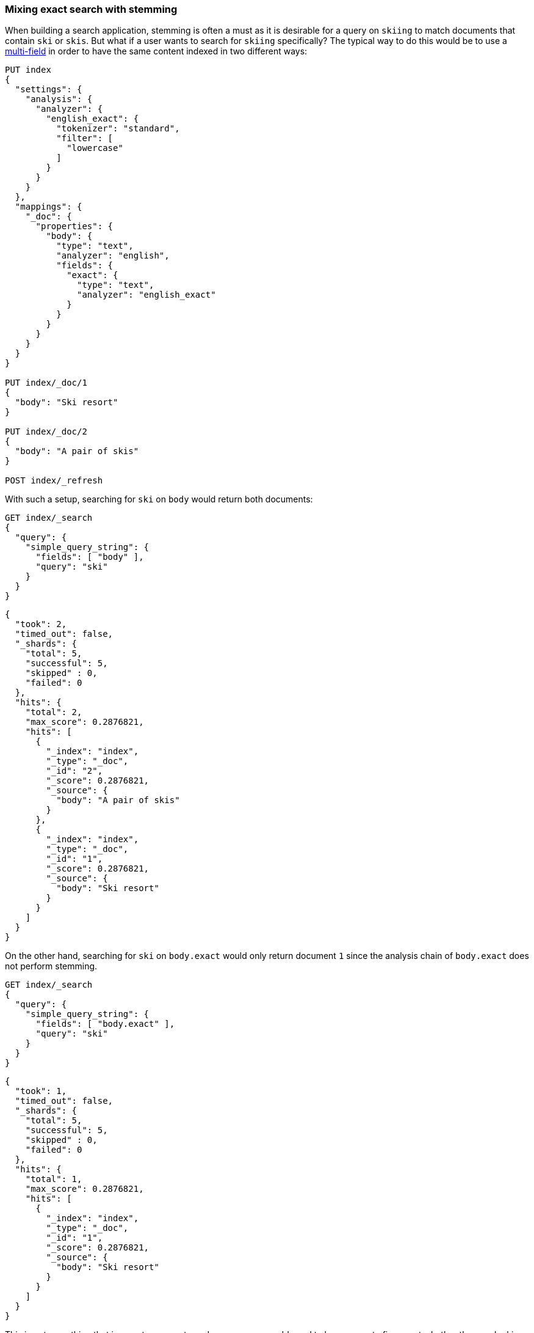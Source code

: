 [[mixing-exact-search-with-stemming]]
=== Mixing exact search with stemming

When building a search application, stemming is often a must as it is desirable
for a query on `skiing` to match documents that contain `ski` or `skis`. But
what if a user wants to search for `skiing` specifically? The typical way to do
this would be to use a <<multi-fields,multi-field>> in order to have the same
content indexed in two different ways:

[source,js]
--------------------------------------------------
PUT index
{
  "settings": {
    "analysis": {
      "analyzer": {
        "english_exact": {
          "tokenizer": "standard",
          "filter": [
            "lowercase"
          ]
        }
      }
    }
  },
  "mappings": {
    "_doc": {
      "properties": {
        "body": {
          "type": "text",
          "analyzer": "english",
          "fields": {
            "exact": {
              "type": "text",
              "analyzer": "english_exact"
            }
          }
        }
      }
    }
  }
}

PUT index/_doc/1
{
  "body": "Ski resort"
}

PUT index/_doc/2
{
  "body": "A pair of skis"
}

POST index/_refresh
--------------------------------------------------
// CONSOLE

With such a setup, searching for `ski` on `body` would return both documents:

[source,js]
--------------------------------------------------
GET index/_search
{
  "query": {
    "simple_query_string": {
      "fields": [ "body" ],
      "query": "ski"
    }
  }
}
--------------------------------------------------
// CONSOLE
// TEST[continued]

[source,js]
--------------------------------------------------
{
  "took": 2,
  "timed_out": false,
  "_shards": {
    "total": 5,
    "successful": 5,
    "skipped" : 0,
    "failed": 0
  },
  "hits": {
    "total": 2,
    "max_score": 0.2876821,
    "hits": [
      {
        "_index": "index",
        "_type": "_doc",
        "_id": "2",
        "_score": 0.2876821,
        "_source": {
          "body": "A pair of skis"
        }
      },
      {
        "_index": "index",
        "_type": "_doc",
        "_id": "1",
        "_score": 0.2876821,
        "_source": {
          "body": "Ski resort"
        }
      }
    ]
  }
}
--------------------------------------------------
// TESTRESPONSE[s/"took": 2,/"took": "$body.took",/]

On the other hand, searching for `ski` on `body.exact` would only return
document `1` since the analysis chain of `body.exact` does not perform
stemming.

[source,js]
--------------------------------------------------
GET index/_search
{
  "query": {
    "simple_query_string": {
      "fields": [ "body.exact" ],
      "query": "ski"
    }
  }
}
--------------------------------------------------
// CONSOLE
// TEST[continued]

[source,js]
--------------------------------------------------
{
  "took": 1,
  "timed_out": false,
  "_shards": {
    "total": 5,
    "successful": 5,
    "skipped" : 0,
    "failed": 0
  },
  "hits": {
    "total": 1,
    "max_score": 0.2876821,
    "hits": [
      {
        "_index": "index",
        "_type": "_doc",
        "_id": "1",
        "_score": 0.2876821,
        "_source": {
          "body": "Ski resort"
        }
      }
    ]
  }
}
--------------------------------------------------
// TESTRESPONSE[s/"took": 1,/"took": "$body.took",/]

This is not something that is easy to expose to end users, as we would need to
have a way to figure out whether they are looking for an exact match or not and
redirect to the appropriate field accordingly. Also what to do if only parts of
the query need to be matched exactly while other parts should still take
stemming into account?

Fortunately, the `query_string` and `simple_query_string` queries have a feature
that solve this exact problem: `quote_field_suffix`. This tell Elasticsearch
that the words that appear in between quotes are to be redirected to a different
field, see below:

[source,js]
--------------------------------------------------
GET index/_search
{
  "query": {
    "simple_query_string": {
      "fields": [ "body" ],
      "quote_field_suffix": ".exact",
      "query": "\"ski\""
    }
  }
}
--------------------------------------------------
// CONSOLE
// TEST[continued]

[source,js]
--------------------------------------------------
{
  "took": 2,
  "timed_out": false,
  "_shards": {
    "total": 5,
    "successful": 5,
    "skipped" : 0,
    "failed": 0
  },
  "hits": {
    "total": 1,
    "max_score": 0.2876821,
    "hits": [
      {
        "_index": "index",
        "_type": "_doc",
        "_id": "1",
        "_score": 0.2876821,
        "_source": {
          "body": "Ski resort"
        }
      }
    ]
  }
}
--------------------------------------------------
// TESTRESPONSE[s/"took": 2,/"took": "$body.took",/]

In the above case, since `ski` was in-between quotes, it was searched on the
`body.exact` field due to the `quote_field_suffix` parameter, so only document
`1` matched. This allows users to mix exact search with stemmed search as they
like.
